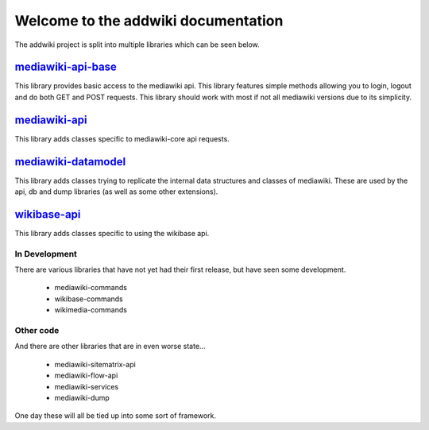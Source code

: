.. addwiki documentation master file, created by
   sphinx-quickstart on Fri Sep 16 16:13:21 2016.
   You can adapt this file completely to your liking, but it should at least
   contain the root `toctree` directive.

Welcome to the addwiki documentation
===================================

The addwiki project is split into multiple libraries which can be seen below.

mediawiki-api-base_
~~~~~~~~~~~~~~~~~~~~~~~~~~~~~~~~~~~~~~~~~~~~
.. _mediawiki-api-base: https://addwiki.readthedocs.io/projects/mediawiki-api-base

.. image:: https://readthedocs.org/projects/addwiki-mediawiki-api-base/badge/?version=latest
    :target: https://addwiki.readthedocs.io/projects/mediawiki-api-base

.. image:: https://travis-ci.org/addwiki/mediawiki-api-base.svg?branch=master
    :target: https://travis-ci.org/addwiki/mediawiki-api-base

.. image:: https://scrutinizer-ci.com/g/addwiki/mediawiki-api-base/badges/coverage.png?b=master
    :target: https://scrutinizer-ci.com/g/addwiki/mediawiki-api-base/?branch=master

.. image:: https://scrutinizer-ci.com/g/addwiki/mediawiki-api-base/badges/quality-score.png?b=master
    :target: https://scrutinizer-ci.com/g/addwiki/mediawiki-api-base/?branch=master

.. image:: https://poser.pugx.org/addwiki/mediawiki-api-base/version.png
    :target: https://packagist.org/packages/addwiki/mediawiki-api-base

.. image:: https://poser.pugx.org/addwiki/mediawiki-api-base/d/total.png
    :target: https://packagist.org/packages/addwiki/mediawiki-api-base

This library provides basic access to the mediawiki api.
This library features simple methods allowing you to login, logout and do both GET and POST requests.
This library should work with most if not all mediawiki versions due to its simplicity.

mediawiki-api_
~~~~~~~~~~~~~~~~~~~~~~~~~~~~~~~~~~~~~~~~~~~~
.. _mediawiki-api: https://addwiki.readthedocs.io/projects/mediawiki-api

.. image:: https://readthedocs.org/projects/addwiki-mediawiki-api/badge/?version=latest
    :target: https://addwiki.readthedocs.io/projects/mediawiki-api

.. image:: https://travis-ci.org/addwiki/mediawiki-api.svg?branch=master
    :target: https://travis-ci.org/addwiki/mediawiki-api

.. image:: https://scrutinizer-ci.com/g/addwiki/mediawiki-api/badges/coverage.png?b=master
    :target: https://scrutinizer-ci.com/g/addwiki/mediawiki-api/?branch=master

.. image:: https://scrutinizer-ci.com/g/addwiki/mediawiki-api/badges/quality-score.png?b=master
    :target: https://scrutinizer-ci.com/g/addwiki/mediawiki-api/?branch=master

.. image:: https://poser.pugx.org/addwiki/mediawiki-api/version.png
    :target: https://packagist.org/packages/addwiki/mediawiki-api

.. image:: https://poser.pugx.org/addwiki/mediawiki-api/d/total.png
    :target: https://packagist.org/packages/addwiki/mediawiki-api

This library adds classes specific to mediawiki-core api requests.

mediawiki-datamodel_
~~~~~~~~~~~~~~~~~~~~~~~~~~~~~~~~~~~~~~~~~~~~
.. _mediawiki-datamodel: https://addwiki.readthedocs.io/projects/mediawiki-datamodel

.. image:: https://readthedocs.org/projects/addwiki-mediawiki-datamodel/badge/?version=latest
    :target: https://addwiki.readthedocs.io/projects/mediawiki-datamodel

.. image:: https://travis-ci.org/addwiki/mediawiki-datamodel.svg?branch=master
    :target: https://travis-ci.org/addwiki/mediawiki-datamodel

.. image:: https://scrutinizer-ci.com/g/addwiki/mediawiki-datamodel/badges/coverage.png?b=master
    :target: https://scrutinizer-ci.com/g/addwiki/mediawiki-datamodel/?branch=master

.. image:: https://scrutinizer-ci.com/g/addwiki/mediawiki-datamodel/badges/quality-score.png?b=master
    :target: https://scrutinizer-ci.com/g/addwiki/mediawiki-datamodel/?branch=master

.. image:: https://poser.pugx.org/addwiki/mediawiki-datamodel/version.png
    :target: https://packagist.org/packages/addwiki/mediawiki-datamodel

.. image:: https://poser.pugx.org/addwiki/mediawiki-datamodel/d/total.png
    :target: https://packagist.org/packages/addwiki/mediawiki-datamodel

This library adds classes trying to replicate the internal data structures and classes of mediawiki.
These are used by the api, db and dump libraries (as well as some other extensions).

wikibase-api_
~~~~~~~~~~~~~~~~~~~~~~~~~~~~~~~~~~~~~~~~~~~~
.. _wikibase-api: https://addwiki.readthedocs.io/projects/wikibase-api

.. image:: https://readthedocs.org/projects/addwiki-wikibase-api/badge/?version=latest
    :target: https://addwiki.readthedocs.io/projects/wikibase-api

.. image:: https://travis-ci.org/addwiki/wikibase-api.svg?branch=master
    :target: https://travis-ci.org/addwiki/wikibase-api

.. image:: https://scrutinizer-ci.com/g/addwiki/wikibase-api/badges/coverage.png?b=master
    :target: https://scrutinizer-ci.com/g/addwiki/wikibase-api/?branch=master

.. image:: https://scrutinizer-ci.com/g/addwiki/wikibase-api/badges/quality-score.png?b=master
    :target: https://scrutinizer-ci.com/g/addwiki/wikibase-api/?branch=master

.. image:: https://poser.pugx.org/addwiki/wikibase-api/version.png
    :target: https://packagist.org/packages/addwiki/wikibase-api

.. image:: https://poser.pugx.org/addwiki/wikibase-api/d/total.png
    :target: https://packagist.org/packages/addwiki/wikibase-api

This library adds classes specific to using the wikibase api.

In Development
-------------------------------------

There are various libraries that have not yet had their first release, but have seen some development.

 - mediawiki-commands
 - wikibase-commands
 - wikimedia-commands

Other code
-------------------------------------

And there are other libraries that are in even worse state...

 - mediawiki-sitematrix-api
 - mediawiki-flow-api
 - mediawiki-services
 - mediawiki-dump

One day these will all be tied up into some sort of framework.
